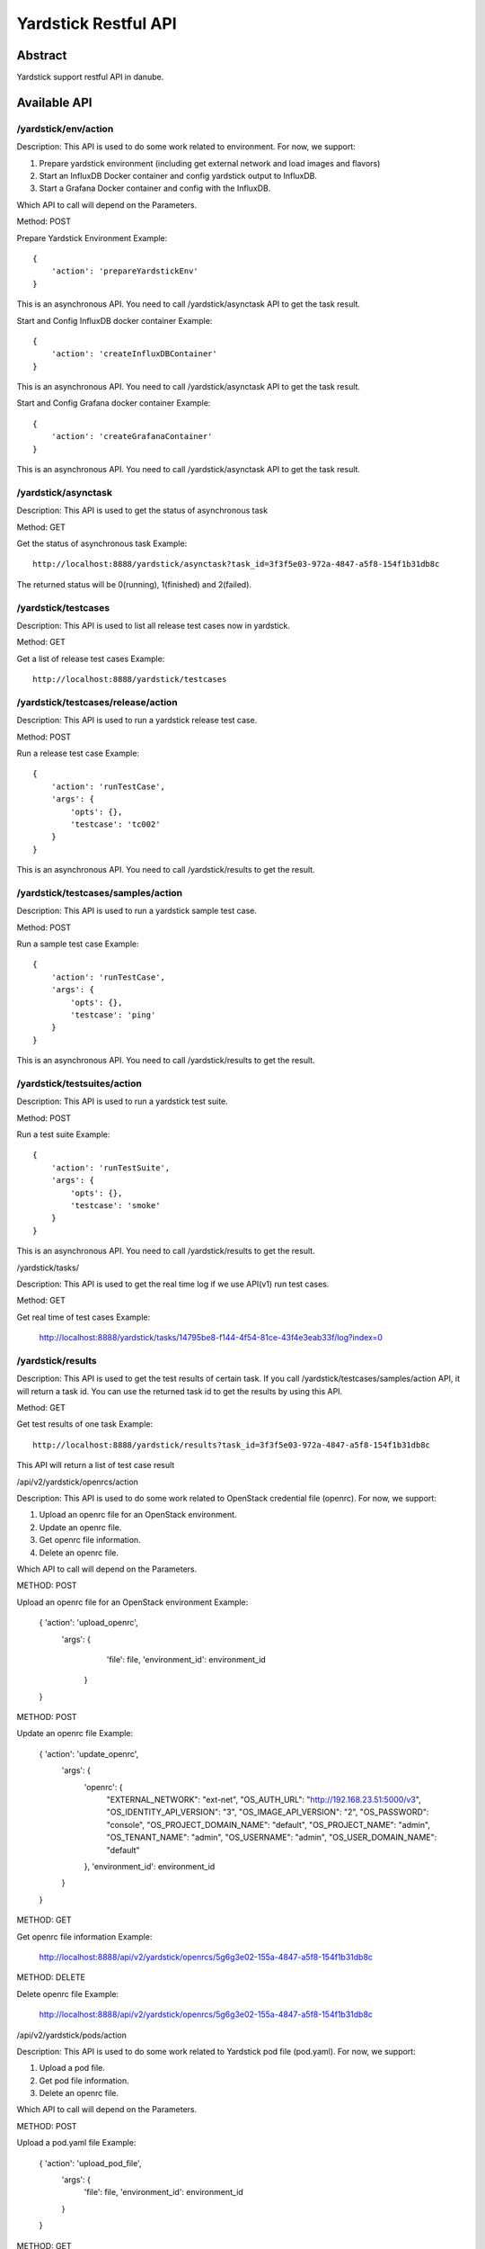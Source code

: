 .. This work is licensed under a Creative Commons Attribution 4.0 International
.. License.
.. http://creativecommons.org/licenses/by/4.0
.. (c) OPNFV, Huawei Technologies Co.,Ltd and others.

Yardstick Restful API
======================


Abstract
--------

Yardstick support restful API in danube.


Available API
-------------

/yardstick/env/action
^^^^^^^^^^^^^^^^^^^^^^^^^^^^^^^^^^^

Description: This API is used to do some work related to environment. For now, we support:

1. Prepare yardstick environment (including get external network and load images and flavors)
2. Start an InfluxDB Docker container and config yardstick output to InfluxDB.
3. Start a Grafana Docker container and config with the InfluxDB.

Which API to call will depend on the Parameters.


Method: POST


Prepare Yardstick Environment
Example::

    {
        'action': 'prepareYardstickEnv'
    }

This is an asynchronous API. You need to call /yardstick/asynctask API to get the task result.


Start and Config InfluxDB docker container
Example::

    {
        'action': 'createInfluxDBContainer'
    }

This is an asynchronous API. You need to call /yardstick/asynctask API to get the task result.


Start and Config Grafana docker container
Example::

    {
        'action': 'createGrafanaContainer'
    }

This is an asynchronous API. You need to call /yardstick/asynctask API to get the task result.


/yardstick/asynctask
^^^^^^^^^^^^^^^^^^^^

Description: This API is used to get the status of asynchronous task


Method: GET


Get the status of asynchronous task
Example::

    http://localhost:8888/yardstick/asynctask?task_id=3f3f5e03-972a-4847-a5f8-154f1b31db8c

The returned status will be 0(running), 1(finished) and 2(failed).


/yardstick/testcases
^^^^^^^^^^^^^^^^^^^^

Description: This API is used to list all release test cases now in yardstick.


Method: GET


Get a list of release test cases
Example::

    http://localhost:8888/yardstick/testcases


/yardstick/testcases/release/action
^^^^^^^^^^^^^^^^^^^^^^^^^^^^^^^^^^^

Description: This API is used to run a yardstick release test case.


Method: POST


Run a release test case
Example::

    {
        'action': 'runTestCase',
        'args': {
            'opts': {},
            'testcase': 'tc002'
        }
    }

This is an asynchronous API. You need to call /yardstick/results to get the result.


/yardstick/testcases/samples/action
^^^^^^^^^^^^^^^^^^^^^^^^^^^^^^^^^^^

Description: This API is used to run a yardstick sample test case.


Method: POST


Run a sample test case
Example::

    {
        'action': 'runTestCase',
        'args': {
            'opts': {},
            'testcase': 'ping'
        }
    }

This is an asynchronous API. You need to call /yardstick/results to get the result.


/yardstick/testsuites/action
^^^^^^^^^^^^^^^^^^^^^^^^^^^^^^^^^^^

Description: This API is used to run a yardstick test suite.


Method: POST


Run a test suite
Example::

    {
        'action': 'runTestSuite',
        'args': {
            'opts': {},
            'testcase': 'smoke'
        }
    }

This is an asynchronous API. You need to call /yardstick/results to get the result.


/yardstick/tasks/

Description: This API is used to get the real time log if we use API(v1) run test cases.

Method: GET

Get real time of test cases
Example:

    http://localhost:8888/yardstick/tasks/14795be8-f144-4f54-81ce-43f4e3eab33f/log?index=0


/yardstick/results
^^^^^^^^^^^^^^^^^^

Description: This API is used to get the test results of certain task. If you call /yardstick/testcases/samples/action API, it will return a task id. You can use the returned task id to get the results by using this API.

Method: GET

Get test results of one task
Example::

    http://localhost:8888/yardstick/results?task_id=3f3f5e03-972a-4847-a5f8-154f1b31db8c

This API will return a list of test case result


/api/v2/yardstick/openrcs/action

Description: This API is used to do some work related to OpenStack credential file (openrc). For now, we support:

1. Upload an openrc file for an OpenStack environment.
2. Update an openrc file.
3. Get openrc file information.
4. Delete an openrc file.

Which API to call will depend on the Parameters.


METHOD: POST


Upload an openrc file for an OpenStack environment
Example:

    { 'action': 'upload_openrc',
      'args': {
            'file': file,
            'environment_id': environment_id
        }
    }


METHOD: POST


Update an openrc file
Example:

    { 'action': 'update_openrc',
        'args': {
            'openrc': {
                "EXTERNAL_NETWORK": "ext-net",
                "OS_AUTH_URL": "http://192.168.23.51:5000/v3",
                "OS_IDENTITY_API_VERSION": "3",
                "OS_IMAGE_API_VERSION": "2",
                "OS_PASSWORD": "console",
                "OS_PROJECT_DOMAIN_NAME": "default",
                "OS_PROJECT_NAME": "admin",
                "OS_TENANT_NAME": "admin",
                "OS_USERNAME": "admin",
                "OS_USER_DOMAIN_NAME": "default"
            },
            'environment_id': environment_id
        }
    }


METHOD: GET

Get openrc file information
Example:

    http://localhost:8888/api/v2/yardstick/openrcs/5g6g3e02-155a-4847-a5f8-154f1b31db8c


METHOD: DELETE


Delete openrc file
Example:

    http://localhost:8888/api/v2/yardstick/openrcs/5g6g3e02-155a-4847-a5f8-154f1b31db8c


/api/v2/yardstick/pods/action

Description: This API is used to do some work related to Yardstick pod file (pod.yaml). For now, we support:

1. Upload a pod file.
2. Get pod file information.
3. Delete an openrc file.

Which API to call will depend on the Parameters.


METHOD: POST


Upload a pod.yaml file
Example:

    { 'action': 'upload_pod_file',
        'args': {
            'file': file,
            'environment_id': environment_id
        }
    }


METHOD: GET

Get pod file information
Example:

    http://localhost:8888/api/v2/yardstick/pods/5g6g3e02-155a-4847-a5f8-154f1b31db8c


METHOD: DELETE

Delete openrc file
Example:

    http://localhost:8888/api/v2/yardstick/pods/5g6g3e02-155a-4847-a5f8-154f1b31db8c


/api/v2/yardstick/images/action

Description: This API is used to do some work related to images. For now, we support:

1. Load images.
2. Get image information.
3. Delete images.

Which API to call will depend on the Parameters.


METHOD: POST


Load images
Example:

    {
        'action': 'load_images'
    }


METHOD: GET

Get image information
Example:

    http://localhost:8888/api/v2/yardstick/images/5g6g3e02-155a-4847-a5f8-154f1b31db8c


METHOD: DELETE

Delete images
Example:

    http://localhost:8888/api/v2/yardstick/images/5g6g3e02-155a-4847-a5f8-154f1b31db8c


/api/v2/yardstick/tasks/action

Description: This API is used to do some work related to yardstick tasks. For now, we support:

1. run a task.
2. Get all tasks' info.
3. Delete a task.

Which API to call will depend on the Parameters.


METHOD: PUT


Run a task
Example:

    {
        'action': 'run'
    }


METHOD: GET

Get all tasks' information
Example:

    http://localhost:8888/api/v2/yardstick/tasks/5g6g3e02-155a-4847-a5f8-154f1b31db8c


METHOD: DELETE

Delete a task
Example:
    http://localhost:8888/api/v2/yardstick/tasks/5g6g3e02-155a-4847-a5f8-154f1b31db8c
